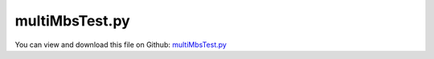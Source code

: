 
.. _examples-multimbstest:

***************
multiMbsTest.py
***************

You can view and download this file on Github: `multiMbsTest.py <https://github.com/jgerstmayr/EXUDYN/tree/master/main/pythonDev/Examples/multiMbsTest.py>`_

.. code-block:: python
   :linenos:

   #+++++++++++++++++++++++++++++++++++++++++++++++++++++++++++++++++++++++++++++
   # This is an EXUDYN example
   #
   # Details:  test with several mbs
   #
   # Author:   Johannes Gerstmayr
   # Date:     2021-03-22
   #
   # Copyright:This file is part of Exudyn. Exudyn is free software. You can redistribute it and/or modify it under the terms of the Exudyn license. See 'LICENSE.txt' for more details.
   #
   #+++++++++++++++++++++++++++++++++++++++++++++++++++++++++++++++++++++++++++++
   
   import exudyn as exu
   from exudyn.itemInterface import *
   from exudyn.utilities import * #includes itemInterface and rigidBodyUtilities
   import exudyn.graphics as graphics #only import if it does not conflict
   
   import numpy as np
   
   
   def CreateSystem(mbs, pOff, color0):
       #%%++++++++++++++++++++++++++++++++++++++++++++++++++++
       #physical parameters
       p0=np.array(pOff)
       g =     [0,-9.81,0] #gravity
       bodyDim=[1,0.1,0.1] #body dimensions
       pMid0 = np.array([bodyDim[0]*0.5,0,0]) + p0 #center of mass, body0
       
       #first link:
       #inertia with helper function
       iCube0 = InertiaCuboid(density=5000, sideLengths=[1,0.1,0.1])
       #print(iCube)
       
       #graphics for body
       graphicsBody0 = graphics.RigidLink(p0=[-0.5*bodyDim[0],0,0],p1=[0.5*bodyDim[0],0,0], 
                                            axis0=[0,0,1], axis1=[0,0,0*1], radius=[0.05,0.05], 
                                            thickness = 0.1, width = [0.12,0.12], color=color0)
       
       b0 = mbs.CreateRigidBody(referencePosition = pMid0,
                                inertia = iCube0,
                                gravity = g,
                                graphicsDataList = [graphicsBody0])
   
       #ground body and marker
       oGround = mbs.CreateGround()
       mbs.CreateRevoluteJoint(bodyNumbers=[oGround, b0], 
                               position=p0, axis=[0,0,1],
                               axisRadius=0.01, axisLength=0.1)
       mbs.Assemble()
   
   def Simulate(SC, mbs):
       #%%++++++++++++++++++++++++++++++++++++++++++++++++++++++
       #assemble system and solve
       
       simulationSettings = exu.SimulationSettings() #takes currently set values or default values
       
       tEnd = 2 #simulation time
       h = 1e-3 #step size
       simulationSettings.timeIntegration.numberOfSteps = int(tEnd/h)
       simulationSettings.timeIntegration.endTime = tEnd
       simulationSettings.timeIntegration.verboseMode = 1
       simulationSettings.timeIntegration.simulateInRealtime = True
       
       SC.visualizationSettings.general.autoFitScene = False
       SC.visualizationSettings.window.renderWindowSize=[1600,1200]
       SC.visualizationSettings.openGL.multiSampling = 4
       
       # SC.renderer.Start()
       # if 'renderState' in exu.sys: #reload old view
       #     SC.renderer.SetState(exu.sys['renderState'])
       
       SC.renderer.DoIdleTasks() #stop before simulating
       
       mbs.SolveDynamic(simulationSettings = simulationSettings,
                        solverType=exu.DynamicSolverType.TrapezoidalIndex2)
       
       # SC.renderer.DoIdleTasks() #stop before closing
       # SC.renderer.Stop() #safely close rendering window!
       
   
   
   SC2 = exu.SystemContainer()
   SC = exu.SystemContainer()
   mbs = SC.AddSystem()
   mbs2 = SC2.AddSystem()
   
   CreateSystem(mbs, [0,0,0], graphics.color.red)
   CreateSystem(mbs, [1.2,0,0], graphics.color.blue)
   CreateSystem(mbs2, [0,0,0], graphics.color.red)
   CreateSystem(mbs2, [0.6,-1.2,0], graphics.color.green)
   
   SC.renderer.Attach()
   SC.renderer.Start()
   if 'renderState' in exu.sys: #reload old view
       SC.renderer.SetState(exu.sys['renderState'])
       
   Simulate(SC, mbs)
   # SC.renderer.DoIdleTasks()
   #SC.renderer.Detach()
   SC.renderer.DoIdleTasks() #stop before closing
   SC.renderer.Stop() #safely close rendering window!
   
   SC2.renderer.Attach()
   SC.renderer.Start()
   if 'renderState' in exu.sys: #reload old view
       SC2.renderer.SetState(exu.sys['renderState'])
   Simulate(SC2, mbs2)
   
   SC2.renderer.DoIdleTasks() #stop before closing
   SC.renderer.Stop() #safely close rendering window!
   
   if False:
       
       mbs.PlotSensor([sens1],[1])
   
   


